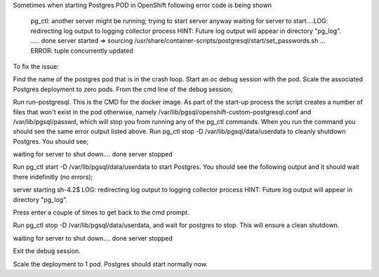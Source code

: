 

Sometimes when starting Postgres POD in OpenShift following error code is being shown

   pg_ctl: another server might be running; trying to start server anyway
   waiting for server to start....LOG:  redirecting log output to logging 
   collector process
   HINT:  Future log output will appear in directory "pg_log".
   ..... done
   server started
   => sourcing /usr/share/container-scripts/postgresql/start/set_passwords.sh ...
   ERROR:  tuple concurrently updated

To fix the issue:

Find the name of the postgres pod that is in the crash loop.
Start an oc debug session with the pod.
Scale the associated Postgres deployment to zero pods.
From the cmd line of the debug session;

Run run-postgresql. This is the CMD for the docker image. As part of the start-up process the script creates a number of files that won't exist in the pod otherwise, namely /var/lib/pgsql/openshift-custom-postgresql.conf and /var/lib/pgsql/passwd, which will stop you from running any of the pg_ctl commands. When you run the command you should see the same error output listed above.
Run pg_ctl stop -D /var/lib/pgsql/data/userdata to cleanly shutdown Postgres. You should see;

waiting for server to shut down.... done
server stopped

Run pg_ctl start -D /var/lib/pgsql/data/userdata to start Postgres. You should see the following output and it should wait there indefinitly (no errors);

server starting
sh-4.2$ LOG:  redirecting log output to logging collector process
HINT:  Future log output will appear in directory "pg_log".

Press enter a couple of times to get back to the cmd prompt.

Run pg_ctl stop -D /var/lib/pgsql/data/userdata, and wait for postgres to stop. This will ensure a clean shutdown.

waiting for server to shut down.... done
server stopped

Exit the debug session.

Scale the deployment to 1 pod. Postgres should start normally now.